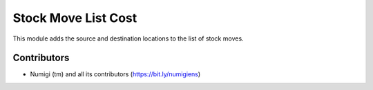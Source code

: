 Stock Move List Cost
====================
This module adds the source and destination locations to the list of stock moves.

.. image:: static/description/stock_move_list.png

Contributors
------------
* Numigi (tm) and all its contributors (https://bit.ly/numigiens)
